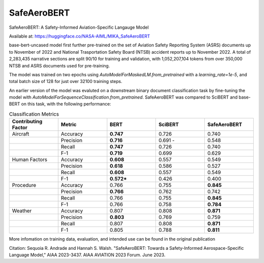 SafeAeroBERT
============= 

SafeAeroBERT: A Safety-Informed Aviation-Specific Langauge Model 

Available at: https://huggingface.co/NASA-AIML/MIKA_SafeAeroBERT

base-bert-uncased model first further pre-trained on the set of Aviation Safety Reporting System (ASRS) documents up to November of 2022 and National Trasportation Safety Board (NTSB) accident reports up to November 2022. A total of 2,283,435 narrative sections are split 90/10 for training and validation, with 1,052,207,104 tokens from over 350,000 NTSB and ASRS documents used for pre-training.

The model was trained on two epochs using `AutoModelForMaskedLM.from_pretrained` with a `learning_rate=1e-5`, and total batch size of 128 for just over 32100 training steps.

An earlier version of the model was evaluted on a downstream binary document classification task by fine-tuning the model with `AutoModelForSequenceClassification.from_pretrained`. SafeAeroBERT was compared to SciBERT and base-BERT on this task, with the following performance:

.. list-table:: Classification Metrics
    :widths: 20 20 20 20 20
    :header-rows: 1
   
    * - Contributing Factor 
      - Metric
      - BERT 
      - SciBERT 
      - SafeAeroBERT
    * - Aircraft
      - Accuracy
      - **0.747**
      - 0.726
      - 0.740
    * - 
      - Precision
      - **0.716**
      - 0.691 - 
      - 0.548
    * - 
      - Recall
      - **0.747**
      - 0.726
      - 0.740
    * -
      - F-1
      - **0.719**
      - 0.699
      - 0.629
    * - Human Factors
      - Accuracy
      - **0.608**
      - 0.557
      - 0.549
    * -
      - Precision
      - **0.618**
      - 0.586
      - 0.527
    * -
      - Recall
      - **0.608**
      - 0.557
      - 0.549
    * -
      - F-1
      - **0.572***
      - 0.426
      - 0.400
    * - Procedure
      - Accuracy
      - 0.766
      - 0.755
      - **0.845**
    * -
      - Precision
      - **0.766**
      - 0.762
      - 0.742
    * -
      - Recall
      - 0.766
      - 0.755
      - **0.845**
    * -
      - F-1
      - 0.766
      - 0.758
      - **0.784**
    * - Weather
      - Accuracy
      - 0.807
      - 0.808
      - **0.871**
    * -
      - Precision
      - **0.803**
      - 0.769
      - 0.759
    * - 
      - Recall
      - 0.807
      - 0.808
      - **0.871**
    * - 
      - F-1
      - 0.805
      - 0.788
      - **0.811**


More infomation on training data, evaluation, and intended use can be found in the original publication

Citation: Sequoia R. Andrade and Hannah S. Walsh. "SafeAeroBERT: Towards a Safety-Informed Aerospace-Specific Language Model," AIAA 2023-3437. AIAA AVIATION 2023 Forum. June 2023.

